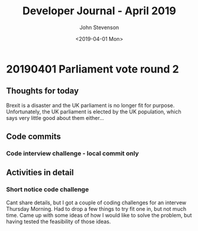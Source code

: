 #+TITLE:       Developer Journal - April 2019
#+AUTHOR:      John Stevenson
#+DATE:        <2019-04-01 Mon>
#+EMAIL:       john@jr0cket.co.uk
#+LANGUAGE:    en


* 20190401 Parliament vote round 2
** Thoughts for today
   Brexit is a disaster and the UK parliament is no longer fit for purpose.  Unfortunately, the UK parliament is elected by the UK population, which says very little good about them either...
** Code commits
*** Code interview challenge - local commit only
** Activities in detail
*** Short notice code challenge
    Cant share details, but I got a couple of coding challenges for an intervew Thursday Morning.  Had to drop a few things to try fit one in, but not much time.  Came up with some ideas of how I would like to solve the problem, but having tested the feasibility of those ideas.
